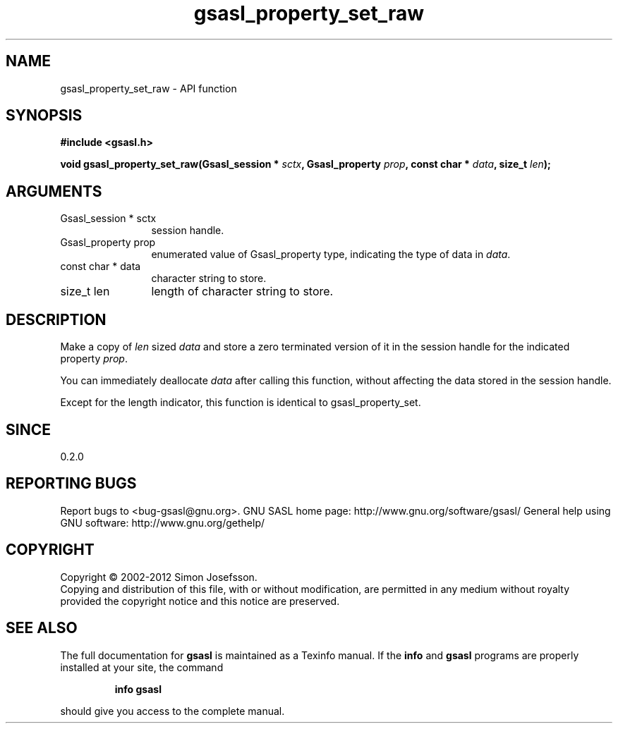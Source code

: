 .\" DO NOT MODIFY THIS FILE!  It was generated by gdoc.
.TH "gsasl_property_set_raw" 3 "1.8.1" "gsasl" "gsasl"
.SH NAME
gsasl_property_set_raw \- API function
.SH SYNOPSIS
.B #include <gsasl.h>
.sp
.BI "void gsasl_property_set_raw(Gsasl_session * " sctx ", Gsasl_property " prop ", const char * " data ", size_t " len ");"
.SH ARGUMENTS
.IP "Gsasl_session * sctx" 12
session handle.
.IP "Gsasl_property prop" 12
enumerated value of Gsasl_property type, indicating the
type of data in \fIdata\fP.
.IP "const char * data" 12
character string to store.
.IP "size_t len" 12
length of character string to store.
.SH "DESCRIPTION"
Make a copy of \fIlen\fP sized \fIdata\fP and store a zero terminated version
of it in the session handle for the indicated property \fIprop\fP.

You can immediately deallocate \fIdata\fP after calling this function,
without affecting the data stored in the session handle.

Except for the length indicator, this function is identical to
gsasl_property_set.
.SH "SINCE"
0.2.0
.SH "REPORTING BUGS"
Report bugs to <bug-gsasl@gnu.org>.
GNU SASL home page: http://www.gnu.org/software/gsasl/
General help using GNU software: http://www.gnu.org/gethelp/
.SH COPYRIGHT
Copyright \(co 2002-2012 Simon Josefsson.
.br
Copying and distribution of this file, with or without modification,
are permitted in any medium without royalty provided the copyright
notice and this notice are preserved.
.SH "SEE ALSO"
The full documentation for
.B gsasl
is maintained as a Texinfo manual.  If the
.B info
and
.B gsasl
programs are properly installed at your site, the command
.IP
.B info gsasl
.PP
should give you access to the complete manual.

